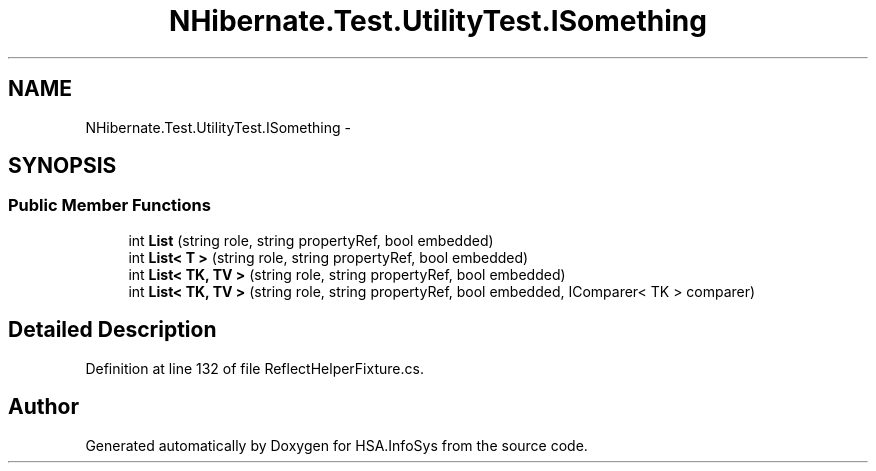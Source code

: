 .TH "NHibernate.Test.UtilityTest.ISomething" 3 "Fri Jul 5 2013" "Version 1.0" "HSA.InfoSys" \" -*- nroff -*-
.ad l
.nh
.SH NAME
NHibernate.Test.UtilityTest.ISomething \- 
.SH SYNOPSIS
.br
.PP
.SS "Public Member Functions"

.in +1c
.ti -1c
.RI "int \fBList\fP (string role, string propertyRef, bool embedded)"
.br
.ti -1c
.RI "int \fBList< T >\fP (string role, string propertyRef, bool embedded)"
.br
.ti -1c
.RI "int \fBList< TK, TV >\fP (string role, string propertyRef, bool embedded)"
.br
.ti -1c
.RI "int \fBList< TK, TV >\fP (string role, string propertyRef, bool embedded, IComparer< TK > comparer)"
.br
.in -1c
.SH "Detailed Description"
.PP 
Definition at line 132 of file ReflectHelperFixture\&.cs\&.

.SH "Author"
.PP 
Generated automatically by Doxygen for HSA\&.InfoSys from the source code\&.
